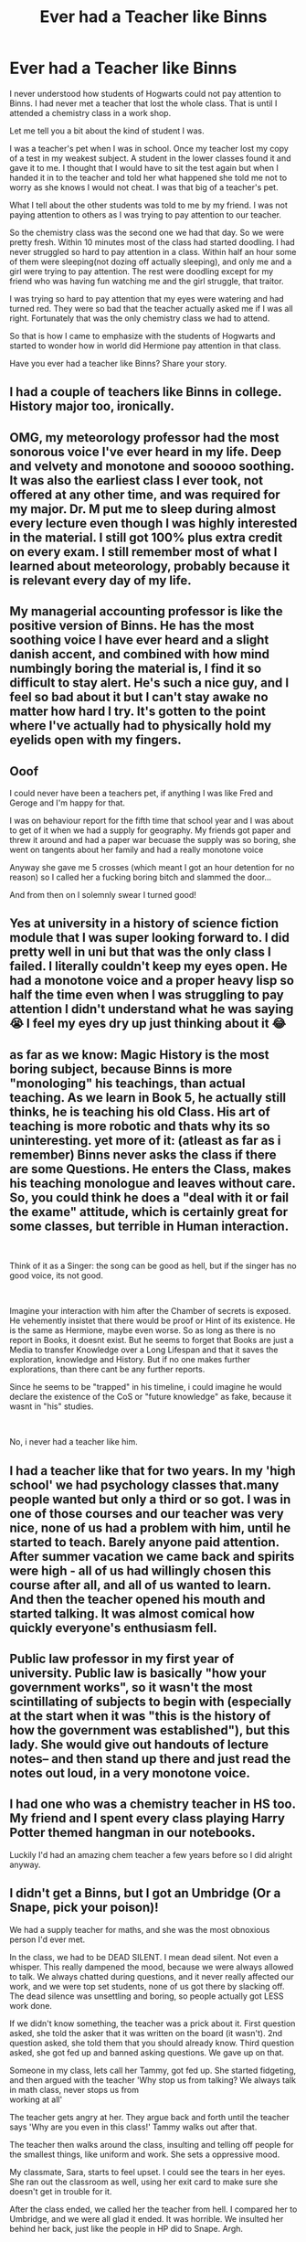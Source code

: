 #+TITLE: Ever had a Teacher like Binns

* Ever had a Teacher like Binns
:PROPERTIES:
:Author: HHrPie
:Score: 27
:DateUnix: 1583863901.0
:DateShort: 2020-Mar-10
:FlairText: Discussion
:END:
I never understood how students of Hogwarts could not pay attention to Binns. I had never met a teacher that lost the whole class. That is until I attended a chemistry class in a work shop.

Let me tell you a bit about the kind of student I was.

I was a teacher's pet when I was in school. Once my teacher lost my copy of a test in my weakest subject. A student in the lower classes found it and gave it to me. I thought that I would have to sit the test again but when I handed it in to the teacher and told her what happened she told me not to worry as she knows I would not cheat. I was that big of a teacher's pet.

What I tell about the other students was told to me by my friend. I was not paying attention to others as I was trying to pay attention to our teacher.

So the chemistry class was the second one we had that day. So we were pretty fresh. Within 10 minutes most of the class had started doodling. I had never struggled so hard to pay attention in a class. Within half an hour some of them were sleeping(not dozing off actually sleeping), and only me and a girl were trying to pay attention. The rest were doodling except for my friend who was having fun watching me and the girl struggle, that traitor.

I was trying so hard to pay attention that my eyes were watering and had turned red. They were so bad that the teacher actually asked me if I was all right. Fortunately that was the only chemistry class we had to attend.

So that is how I came to emphasize with the students of Hogwarts and started to wonder how in world did Hermione pay attention in that class.

Have you ever had a teacher like Binns? Share your story.


** I had a couple of teachers like Binns in college. History major too, ironically.
:PROPERTIES:
:Score: 8
:DateUnix: 1583870590.0
:DateShort: 2020-Mar-10
:END:


** OMG, my meteorology professor had the most sonorous voice I've ever heard in my life. Deep and velvety and monotone and sooooo soothing. It was also the earliest class I ever took, not offered at any other time, and was required for my major. Dr. M put me to sleep during almost every lecture even though I was highly interested in the material. I still got 100% plus extra credit on every exam. I still remember most of what I learned about meteorology, probably because it is relevant every day of my life.
:PROPERTIES:
:Author: silverrainfalls
:Score: 8
:DateUnix: 1583882219.0
:DateShort: 2020-Mar-11
:END:


** My managerial accounting professor is like the positive version of Binns. He has the most soothing voice I have ever heard and a slight danish accent, and combined with how mind numbingly boring the material is, I find it so difficult to stay alert. He's such a nice guy, and I feel so bad about it but I can't stay awake no matter how hard I try. It's gotten to the point where I've actually had to physically hold my eyelids open with my fingers.
:PROPERTIES:
:Author: colourorcolor1
:Score: 5
:DateUnix: 1583877371.0
:DateShort: 2020-Mar-11
:END:


** Ooof

I could never have been a teachers pet, if anything I was like Fred and Geroge and I'm happy for that.

I was on behaviour report for the fifth time that school year and I was about to get of it when we had a supply for geography. My friends got paper and threw it around and had a paper war becuase the supply was so boring, she went on tangents about her family and had a really monotone voice

Anyway she gave me 5 crosses (which meant I got an hour detention for no reason) so I called her a fucking boring bitch and slammed the door...

And from then on I solemnly swear I turned good!
:PROPERTIES:
:Author: CinnamonGhoulRL
:Score: 3
:DateUnix: 1583880209.0
:DateShort: 2020-Mar-11
:END:


** Yes at university in a history of science fiction module that I was super looking forward to. I did pretty well in uni but that was the only class I failed. I literally couldn't keep my eyes open. He had a monotone voice and a proper heavy lisp so half the time even when I was struggling to pay attention I didn't understand what he was saying 😭 I feel my eyes dry up just thinking about it 😂
:PROPERTIES:
:Author: RenNyx27
:Score: 3
:DateUnix: 1583882634.0
:DateShort: 2020-Mar-11
:END:


** as far as we know: Magic History is the most boring subject, because Binns is more "monologing" his teachings, than actual teaching. As we learn in Book 5, he actually still thinks, he is teaching his old Class. His art of teaching is more robotic and thats why its so uninteresting. yet more of it: (atleast as far as i remember) Binns never asks the class if there are some Questions. He enters the Class, makes his teaching monologue and leaves without care. So, you could think he does a "deal with it or fail the exame" attitude, which is certainly great for some classes, but terrible in Human interaction.

​

Think of it as a Singer: the song can be good as hell, but if the singer has no good voice, its not good.

​

Imagine your interaction with him after the Chamber of secrets is exposed. He vehemently insistet that there would be proof or Hint of its existence. He is the same as Hermione, maybe even worse. So as long as there is no report in Books, it doesnt exist. But he seems to forget that Books are just a Media to transfer Knowledge over a Long Lifespan and that it saves the exploration, knowledge and History. But if no one makes further explorations, than there cant be any further reports.

Since he seems to be "trapped" in his timeline, i could imagine he would declare the existence of the CoS or "future knowledge" as fake, because it wasnt in "his" studies.

​

No, i never had a teacher like him.
:PROPERTIES:
:Author: Atomstern
:Score: 3
:DateUnix: 1583913944.0
:DateShort: 2020-Mar-11
:END:


** I had a teacher like that for two years. In my 'high school' we had psychology classes that.many people wanted but only a third or so got. I was in one of those courses and our teacher was very nice, none of us had a problem with him, until he started to teach. Barely anyone paid attention. After summer vacation we came back and spirits were high - all of us had willingly chosen this course after all, and all of us wanted to learn. And then the teacher opened his mouth and started talking. It was almost comical how quickly everyone's enthusiasm fell.
:PROPERTIES:
:Author: HellThanksYou
:Score: 2
:DateUnix: 1583883871.0
:DateShort: 2020-Mar-11
:END:


** Public law professor in my first year of university. Public law is basically "how your government works", so it wasn't the most scintillating of subjects to begin with (especially at the start when it was "this is the history of how the government was established"), but this lady. She would give out handouts of lecture notes-- and then stand up there and just read the notes out loud, in a very monotone voice.
:PROPERTIES:
:Author: Cat1832
:Score: 2
:DateUnix: 1583893785.0
:DateShort: 2020-Mar-11
:END:


** I had one who was a chemistry teacher in HS too. My friend and I spent every class playing Harry Potter themed hangman in our notebooks.

Luckily I'd had an amazing chem teacher a few years before so I did alright anyway.
:PROPERTIES:
:Author: yazzledore
:Score: 2
:DateUnix: 1583893863.0
:DateShort: 2020-Mar-11
:END:


** I didn't get a Binns, but I got an Umbridge (Or a Snape, pick your poison)!

We had a supply teacher for maths, and she was the most obnoxious person I'd ever met.

In the class, we had to be DEAD SILENT. I mean dead silent. Not even a whisper. This really dampened the mood, because we were always allowed to talk. We always chatted during questions, and it never really affected our work, and we were top set students, none of us got there by slacking off. The dead silence was unsettling and boring, so people actually got LESS work done.

If we didn't know something, the teacher was a prick about it. First question asked, she told the asker that it was written on the board (it wasn't). 2nd question asked, she told them that you should already know. Third question asked, she got fed up and banned asking questions. We gave up on that.

Someone in my class, lets call her Tammy, got fed up. She started fidgeting, and then argued with the teacher 'Why stop us from talking? We always talk in math class, never stops us from\\
working at all'

The teacher gets angry at her. They argue back and forth until the teacher says 'Why are you even in this class!' Tammy walks out after that.

The teacher then walks around the class, insulting and telling off people for the smallest things, like uniform and work. She sets a oppressive mood.

My classmate, Sara, starts to feel upset. I could see the tears in her eyes. She ran out the classroom as well, using her exit card to make sure she doesn't get in trouble for it.

After the class ended, we called her the teacher from hell. I compared her to Umbridge, and we were all glad it ended. It was horrible. We insulted her behind her back, just like the people in HP did to Snape. Argh.
:PROPERTIES:
:Author: YoungMadScientist_
:Score: 2
:DateUnix: 1583956117.0
:DateShort: 2020-Mar-11
:END:


** most of mine were like that, i just spent most of my time doing jack all anyway lol
:PROPERTIES:
:Author: _NotMitetechno_
:Score: 1
:DateUnix: 1583871028.0
:DateShort: 2020-Mar-10
:END:


** Most Philosophy teachers strike me as that type of teachers, but i never had that experience myself.
:PROPERTIES:
:Author: SnobbishWizard
:Score: 1
:DateUnix: 1583876598.0
:DateShort: 2020-Mar-11
:END:


** My current history professor. He's incredibly old, his teaching is horrendous, and no one pays any attention to his lectures. I've actually nicknamed him Binns, but only one person IRL has gotten the reference so far.
:PROPERTIES:
:Author: sakusai
:Score: 1
:DateUnix: 1584000700.0
:DateShort: 2020-Mar-12
:END:
